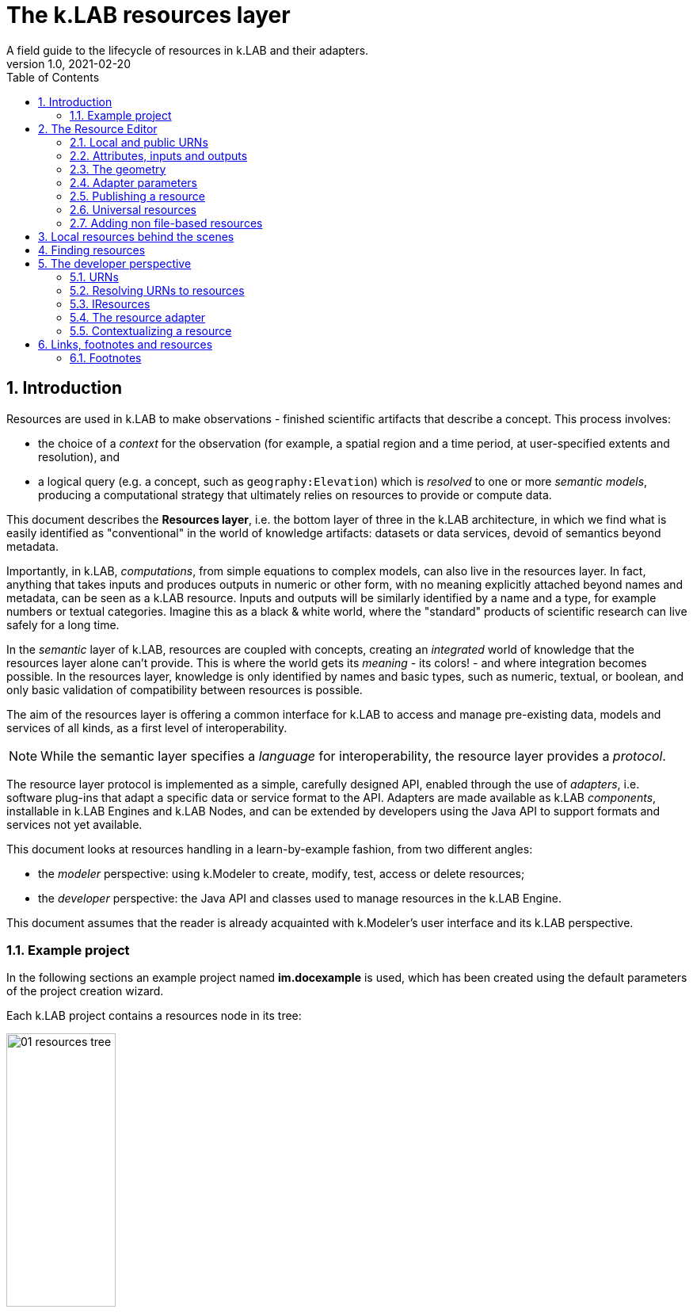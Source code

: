 = The k.LAB resources layer
A field guide to the lifecycle of resources in k.LAB and their adapters.
v1.0, 2021-02-20
:doctype: article
:description: Chat about resources handling with Villa
:kl: k.LAB
:kmod: k.Modeler
:kact: k.Actors
:keng: k.LAB Engine
:knod: k.LAB Node
:kim: k.IM
:ked: k.LAB Resource Editor
:pex: k.LAB Explorer
:kex: Project Explorer
:encoding: utf-8
:lang: en
:title-page:
:toc: left
:toclevels: 5
:sectnums:
:sectnumlevels: 5
:numbered:
:experimental:
:reproducible:
:icons: font
:listing-caption: Listing
:sectnums:
:autofit-option:
:mdash: &#8212;
:language: asciidoc
ifdef::backend-pdf[]
:title-logo-image: image:imgs/KLAB_LOGO.png[align=center]
:source-highlighter: rouge
//:rouge-style: github
//:source-highlighter: pygments
//:pygments-style: tango
endif::[]
:stem:

<<<


== Introduction

Resources are used in {kl} to make observations - finished scientific artifacts that describe a concept. This process involves:

* the choice of a _context_ for the observation (for example, a spatial region and a time period, at user-specified extents and resolution), and 
* a logical query (e.g. a concept, such as `geography:Elevation`) which is _resolved_ to one or more _semantic models_, producing a computational strategy that ultimately relies on resources to provide or compute data. 

This document describes the **Resources layer**, i.e. the bottom layer of three in the {kl} architecture, in which we find what is easily identified as "conventional" in the world of knowledge artifacts: datasets or data services, devoid of semantics beyond metadata. 

Importantly, in {kl}, _computations_, from simple equations to complex models, can also live in the resources layer. In fact, anything that takes inputs and produces outputs in numeric or other form, with no meaning explicitly attached beyond names and metadata, can be seen as a {kl} resource. Inputs and outputs will be similarly identified by a name and a type, for example numbers or textual categories. Imagine this as a black & white world, where the "standard" products of scientific research can live safely for a long time.

In the _semantic_ layer of {kl}, resources are coupled with concepts, creating an _integrated_ world of knowledge that the resources layer alone can't provide. This is where the world gets its _meaning_ - its colors! - and where integration becomes possible. In the resources layer, knowledge is only identified by names and basic types, such as numeric, textual, or boolean, and only basic validation of compatibility between resources is possible.

The aim of the resources layer is offering a common interface for k.LAB to access and manage pre-existing data, models and services of all kinds, as a first level of interoperability. 

NOTE: While the semantic layer specifies a _language_ for interoperability, the resource layer provides a _protocol_. 

The resource layer protocol is implemented as a simple, carefully designed API, enabled through the use of _adapters_, i.e. software plug-ins that adapt a specific data or service format to the API. Adapters are made available as {kl} _components_, installable in {keng}s and {knod}s, and can be extended by developers using the Java API to support formats and services not yet available.

This document looks at resources handling in a learn-by-example fashion, from two different angles:

* the _modeler_ perspective: using {kmod} to create, modify, test, access or delete resources;
* the _developer_ perspective: the Java API and classes used to manage resources in the {keng}.

This document assumes that the reader is already acquainted with {kmod}'s user interface and its {kl} perspective.

=== Example project

In the following sections an example project named **im.docexample** is used, which has been created using the default parameters of the project creation wizard.

Each {kl} project contains a resources node in its tree:

image::imgs/01_resources_tree.png[scaledwidth=40%, width=40%, align="center"]

Adding a file resource (ex. an ESRI shapefile, CSV file, or geotiff raster coverage) is as simple as dragging a file from the filesystem explorer to the resources node.

Let's for example add a https://www.naturalearthdata.com/[Natural Earth] world shapefile to the example resources by dragging it onto the Resources tree node. The resource is instantly imported and appears in the tree:

image::imgs/02_resources_tree.png[scaledwidth=60%, width=60%, align="center"]

The import process performs a number of validation steps to assure that the resource can be used inside {kl}. In this case, the projection and other attributes are checked for conformance with accepted conventions and the shapes are validated. In general, {kl} adapters are intentionally strict, and won't accept files that are partially or badly specified: all information is needed in order for resources to be adaptable to all context of use.

== The Resource Editor

{kmod} features a **Resource Editor** that allows the user to manage supported resource types. When selecting a resource previously imported into the resources tree, the editor opens, showing three tabs, the default one being the Resource data tab:

image::imgs/03_resource_editor.png[scaledwidth=70%, width=70%, align="center"]

If the validation procedure had produced errors, the _Publishable_ checkbox won't be ticked and the _Why not_ textfield will describe the reason.

[NOTE]
====
Importing for example a multi-band imagery geotiff raster the same way as done with the shapefile, the editor reports an issue, and the URN is coloured red:

image::imgs/04_import_error.png[scaledwidth=100%, width=100%, align="center"]

It will be necessary to choose a band or provide a band mixer expression in the resource parameters to make the error go away and render the resource usable in a model.
====

The editor exposes important information about the resource:

* Its unique URN (Uniform Resource Name);
* Its attributes, if any exist;
* The geometry (space, time) and its textual encoding;
* All adapter attributes that define how {kl} will handle the resource.

Every resource also has a **data type**, which describes the main output. Because the type may change depending on the context of use, it is not shown in the editor. In the case of a shapefile the type is **OBJECT**, i.e. the resource, when applied to a context, will produce a set of objects, each of which will have its own independent geometry. In the case of a raster coverage, such as a geotiff or a WCS service, then the type would be **NUMBER**.

TIP: In the Java API, the possible types of a resource (also including many others that resources cannot produce) are defined in the `Type` enum which belongs to the `IArtifact` class. footnote:[org.integratedmodelling.klab.api.provenance.IArtifact - PROBABLY WE SHOULD HAVE MAVEN INSTALL JAVADOCS SOMEWHERE STABLE, AND LINK TO THAT INSTEAD]. 

=== Local and public URNs
[#REF_URNS]

Each resource can be identified as local or public. Upon creation the resource lives in a user project, and is therefore local. Modelers wishing to use that resource must have that project loaded in their engine's workspace. The name of a file-based local resource is derived from that of the original file: for example in case of a shapefile it is simply the file name without the path. The local name can be used as an identifier in place of the fully specified URN in {kim} models located the same project.
The URN (which can be copied to che clipboard by right clicking on the resource through _copy URN_) is the fully specified identifier and is the recommended way to reference resources in {kim} namespaces.


A URN consists of 4 parts, separated by colons:

* the **node name** (the name of the node where the resource was originally published);
* the **catalog** (a logical space handled by the node, for example a domain such as hydrology, or a name describing a large-scale collection of data);
* the **namespace** (a secondary logical space within the catalog);
* the **resource identifier**.

Dot-separated paths are normally used for each component of a URN, providing a further way to organize and document the origin and logical scope of a resource, using https://en.wikipedia.org/wiki/Reverse_domain_name_notation[reverse DNS notation] when appropriate. A clean URN should contain only lowercase identifiers and no other characters than ASCII letters or the underscore sign, although other characters are accepted.

When a resource is created locally, the four parts of the URN are used differently:

* instead of the node name, the string 'local' is used;
* instead of the catalog, the URN will contain the user name of the user that created it;
* instead of the namespace, the URN will contain the name of the project where the resource was created;
* the identifier will be built from the file name (if file based) or from user input.

A **local** resource's URN might for example look as follows:

----
local:moovida:im.docexample:ne_10m_admin_1_states_provinces
----

Once published, the URN of a resource will reflect the above described specification.

NOTE: One important note related to the node part in the URN: even if the resource will forever carry the originating node name in its URN, this doesn't mean that it can't be resolved by other nodes. {kl}'s mirroring API can be used to mirror resources to different nodes, to maximize the chance that a public resource is resolved even if some nodes are offline, and to support load balancing in the {kl} network for frequently used resources. 

There is a third type of resource, named universal resource (see <<REF_UNIVERSALRESOURCES, the dedicated section>>) that, due to its nature, follows a particular URN schema, identified by the **klab** prefix. 
If the URN starts with the keyword **klab**, then the meaning of the 4 parts of the URN are the following:

* the keyword klab;
* the name of the adapter to use to resolve it;
* the namespace to specify the service requested to the adapter;
* the identifier of the specific resource.

For example, the following URN

----
klab:weather:stations:all
----

turns into a request to the `weather` adapter for the `stations` service, which returns weather station objects with their data, and requests all the stations in the context of resolution (as opposed to, e.g., only those of a certain category or technology). The weather adapter may be installed in the local engine (in which case no node is involved in satisfying the request) or provided by one or more nodes on the network. In the latter case, the node with the lightest load at the time of request will be chosen to honor it.

Detailed information about URN internals can be found in the section _<<REF_RESOURCEMANAGEMENT, about URNs and resources management>>_. 

=== Attributes, inputs and outputs
[#REF_ATTRIBUTES]

Resources, when _contextualized_ to a context through a model, always produce an output corresponding to their main type - for example numbers or objects. In addition to their main output, they may expose additional outputs (for example, a numeric resource may also produce, on request, an uncertainty metric related to the main output) and may, in the case of computed resources, need or accept inputs. In addition, resources that produce objects or wrap multi-dimensional data sources such as tables may expose _attributes_, which can be referenced in models. 

As an example, a resource wrapping a vector spatial coverage (ESRI shapefile), which is of type OBJECT, has an attribute table:

image::imgs/05_attributes.png[scaledwidth=70%, width=70%, align="center"]

If the resource is a computation, it may have the **inputs** and **outputs** tabs filled instead, or in addition to, its attributes tab. 

[NOTE]
====
In a resource, the main output, along with optional attributes, inputs and outputs, are defined by a name and a data type, and make the connection between the resources and the semantic level. These are referenced in semantic models using their names to connect to concepts in the semantic world.
====

The existence of attributes for an object resource allows it to be contextualized also as a "data" resource through a process called _dereification_. This corresponds to the removal of the object character by producing an attribute's value as the main output, and simply using the objects' spatial and temporal geometry to distribute its value over the context of observation. So assuming that the shapefile in the example had a numeric attribute named `population`, containing the number of people living in each region, the URN `local:moovida:im.docexample:ne_10m_admin_1_states_provinces#population` can be used in a model that observes the population size over a grid without any other modification. The adapter will take care of rasterizing as needed. Depending on the adapter, parameters in the URN may be used to filter the data, modify them, or trigger sophisticated operations of different kinds.

=== The geometry

Each resource has a _geometry_, which describes the _topology_ over which the resource's information is distributed. A geometry may be trivial (_scalar_, describing a single value that does not change in time or space) but more typically contains _dimensions_, such as time and space. The geometry descriptor is normally initialized during the validation process when the resource is created, and may, under some circumstances, be edited by the user to add missing information. 

Geometry data are summarized in an expression that is visible in the resource editor for inspection and cannot be modified directly. For the example shapefile it states:

----
#s2(4594){bbox=[-179.99999999999991 180.0 -89.99999999999994 83.63410065300008],proj=EPSG:4326}
----

The string, generated by the validator, can be read as follows:

* The resource contains 4594 objects (defined by the presence of the **#** denoting multiplicity of objects, and the number in parenthesis for the _size_ of the resource in this dimension);
* each object has irregular spatial bidimensional geometry (defined by the lowercase **s2**);
* the spatial dimension has two attributes, shown between curly brackets:
** a bounding box in projected coordinates;
** a projection (Lat/Long)

Information in the resource string is also displayed in the temporal and spatial widgets in the resource editor, making it unnecessary to interpret the geometry string directly; for trained eyes, though, the string offers much information in a very short form and it can be useful to read it. The {kl} Java API can manipulate the string definition and convert it to any internal representations needed.

The resource editor does not offer at the moment a way to edit the spatial geometry; a full-fledged time dimension editor is instead provided.

Dimensions may also be _regular_ (for example a gridded raster will show **S2**, with an uppercase **S** indicating regularity in space) or _generic_ (using Greek letters), meaning they imply a spatial dimension but do not indicate which one. Similar considerations as for space apply to time.

As shapefile sources contain no temporal information, the user can edit the temporal geometry using the time editor in the second tab of the geometry panel, which by default focuses on the space tab showing a world map. 

image::imgs/03_resource_editor_time.png[scaledwidth=70%, width=70%, align="center"]

After that is done (for example to state that the spatial data refer to the year 2020 and should be considered unchanging over a year's span) and the resource saved, the geometry shown will include the temporal information, for example:
----
τ1{tend=1609459200000,tstart=1577836800000,ttype=logical}s1(4594){bbox=[-179.99999999999991 180.0 -89.99999999999994 83.63410065300008],proj=EPSG:4326}
----

To show a slightly different example, this is what it might look like for a raster:

----
τ1{tend=978307200000,tscope=1.0,tstart=946684800000,ttype=logical,tunit=year}S2(4319,2159){...}
----

In this case, a raster grid of dimension (x = 4319, y=2159) has been annotated to refer generically to year 2000 (expressed in milliseconds after 1/1/1970): the data will also be used by k.LAB to make observations when contextualizing in a period beyond 2001, as long as there are no better sources of information for more recent years. A specific time extent (with a **T** instead of **τ**) would cause the resource to only be used within the time coverage specified.

=== Adapter parameters
[#REF_ADAPTERATTRIBUTES]

The _adapter_ is the software plug-in that takes care of validating, interpreting, encoding and decoding the original contents of a resource to adapt them to the {kl} world. Each adapter has different functionalities and defines a set of parameters that control the way the resource is interpreted. Many of these parameters are filled in automatically when the resource is imported from a file; if instead the resource is created from scratch, the user will be requested to fill in the mandatory parameters before the resource can be created. The parameters remain available in the editor for modification: users cannot add arbitrary parameters, but the adapter will add an empty definition for all optional parameters so that they can be filled in later if desired.

The adapter properties view lists the name and parameters of the currently used adapter. In the discussed test case the used adapter is the **VECTOR** adapter:

image::imgs/09_adapter_table.png[scaledwidth=80%, width=80%, align="center"]

The specific role of each parameter is discussed in the documentation of each individual adapter. As an example, the filter parameter seen in the picture can be used to exclude part of the resource, if necessary. The procedure is as simple as inserting a CQL (https://docs.geoserver.org/latest/en/user/tutorials/cql/cql_tutorial.html[Common Query Language]) based on the object's attributes (ex. _adm1_code=SOMECODE_). Adapters that operate on more flexible resources (such as tables or machine-learned classifiers) can contain a high number of parameters, which are often organized hierarchially for ease of navigation.

Modifying parameters enables the "Save" button in the editor. Saving the resource triggers revalidation and will result in errors if the parameter values are incompatible with the functionality of the adapter.
 
=== Publishing a resource

Resources start their life as _local_ within a user project, and can be used inside the project that contains them or in any other project that shares the same local workspace. While local resources may be enough to use them in {kl} for a specific, short-term project, the natural lifecycle of a resource continues with _publication_, which makes it available across the {kl} network. When published, resources become independent of projects, their URNs gain an "official" status following a _linked data_ paradigm, and live on {knod}s which may optimize their data for faster serving and have them mirrored to other nodes for increased availability. While public resources may be visibile, at the choice of their owner, only to selected users or groups of users, their URLs are universally recognized and can be used in {kim} models without the need for any registration or download, as long as the user is connected to the {kl} network.

The publish button in the {ked} helps the user in the publishing process with a dedicated wizard:

image::imgs/10_publish_dialog.png[scaledwidth=70%, width=70%, align="center"]

[CAUTION]
====
The publishing facilities in {kl} are in active development, and many important details are yet to be defined. In general, a resource can only be published after a number of validation steps, including full metadata compliance and licensing information, validation at a stricter level than what requested for local usage, and conformity and uniqueness checks for the public URNs. **Once published, a resource should not be changed**, since changes in existing resources might break models that depend on them.

Among the many details of the publishing workflow, {kl} will eventually feature an optional peer review procedure (which will affect the prioritization of the resource when multiple alternatives are available) and a multi-criteria rating system. While the process is developed and tested with partners, it is important that users refrain from publishing resources unless directed by authoritative partners.
====

The publishing dialog also allows fine granularity in the specification of resource permissions. By default a resource is visible only to the user that created it. The _Public_ checkbox allows to make it globally visible. Finally, it is possible to make resources visible only to certain users and groups (comma separated list) or exclude groups/users.

NOTE: It is important to note that because resources are never used directly in {kl}, but rather through semantic models, users will never see permission errors due to accessing resources that they have no rights to. Any model using a resource that is not allowed for the user running it is automatically deactivated and cannot be chosen to resolve its observable concept; the resolution process will automatically find a computational workflow that can resolve the query in terms of visible resources only. This enables a smooth and graceful enforcing of permissions.

Before publishing, the metadata tab should be filled in with relevant metadata:

image::imgs/11_publish_metadata.png[scaledwidth=80%, width=80%, align="center"]

WARNING: Many users believe that information such as time and spatial context are part of the metadata. This is bad practice since they are part of the semantic and have their own place in {kl}.

=== Universal resources
[#REF_UNIVERSALRESOURCES]

In the <<REF_URNS,section about URNs>> local and global URNs have been discussed and a third type of resource has been introduced: universal resources.

A universal resource is basically a service and does not own specific resource storage on the filesystem. Therefore universal resources can be considered public and do not need to be created. In fact, both nodes and engine may host universal adapters: when a universal resource is referenced, the engine will first try to contextualize it using its own installed adapters; only if the requested one is not available the engine will lookup nodes on the network that have it and allow it for the current user, then, if multiple ones are available, choose the node with the lightest current load and use the node resource API to obtain the data in the desired context. Universal resource adapters are created by implementing the **IUrnAdapter** interface, which does not have import, export and validation methods and thus has a simpler API than a full resource adapter. One example is the **RandomAdapter**footnote:[org.integratedmodelling.random.adapters.RandomAdapter] that is able to handle URNs that start with: **klab:random:...**.

Any resource whose node name is **klab:** is a universal resource. This means that no physical node can be named `klab`.

The weather adapterfootnote:[org.integratedmodelling.weather.adapters.WeatherAdapter] is an example of a complex service implemented as a universal resource. Because it relies on a large database of weather data and stations, updated regularly from online sources and contributing institutions, it can only be implemented as a service; behind the scenes, constant processing ensures data validation and synchronization of several datasources (ex. NOAA-catalogued weather stations) that change in time and are often integrated with new information. The underlying data are saved in an internal database and are made available through the URN to models that need weather data relative to a specific temporal and spatial geometry. The {kl} weather resource can be accessed through the **klab:weather:...** prefix, where the catalog identifier specifies the weather service.

Universal klab resources can be served by different nodes the same way as it happens for other global resources. It is clear that while a random adapter resource - being very simple - can be run from any node, a weather adapter that would take days only to build the initial database will be accepted only on dedicated nodes. For that exacty reason only one node, **im.weather**, currently handles `klab:weather` resources.

=== Adding non file-based resources 

In cases in which the resource is not file-based and a drag-and-drop action cannot be used, the _new resource_ wizard can be launched by right clicking on the resources node and selecting the **New resource...** action. The wizard allows to define an id for the resource and select one of adapter types enabled for resource creation in the connected engine:

image::imgs/06_new_resource.png[scaledwidth=80%, width=80%, align="center"]

Once the adapter has been chosen, its parameters will appear, ready to be defined. The following image shows the example of the mandatory (red) and optional parameters of a WFS adapter:

image::imgs/07_new_resource_wfs.png[scaledwidth=80%, width=80%, align="center"]

In the image it is quite clear what the URN of the new resource will look like (Resource ID at the top) and how for the local resource the user selects only the last piece of the URN, the resource identifier.

== Local resources behind the scenes

Local resources are hosted on the local filesystem and belong to projects. The way things are handled behind the scenes can be understood when leaving the safety of the {kl} perspective by switching to the **{pex}** perspective:

image::imgs/08_project_explorer.png[scaledwidth=80%, width=80%, align="center"]

While the {kl} prespective shows a logical view of the resources, the {pex} presents a physical view of the resources, as they are persisted on the storage. The average user does not need to know the details of how resources are stored, but this information can help more advanced users understand resources and report problems.

CAUTION: File-based resources are _copied_ to the resources folder when imported, being it few bytes or many gigabytes, to ensure the self-consistency of the resulting resource. The user should be aware of ramifications when importing datasets and when committing projects that contain resources to git or other source code control system.

Looking into the **resources** folder we will find a folder for each created resource. Each resource also presents a **resource.json** file, which contains all information {kl} needs to know about. The json file is text-based and indented for readability, so the basic information from it is easily accessible in the {ked} user interface:

[source,json,linenums]
----
{
  "urn" : "local:moovida:im.docexample:ne_10m_admin_1_states_provinces",
  "version" : "0.0.1",
  "adapterType" : "vector",
  "localPath" : "im.docexample/resources/ne_10m_admin_1_states_provinces.v0.0.1",
  "geometry" : "#s2(4594){bbox=[-179.99999999999991 180.0 -89.99999999999994 83.63410065300008],proj=EPSG:4326}",
  "projectName" : "im.docexample",
  "localName" : "ne_10m_admin_1_states_provinces.shp",
  "type" : "OBJECT",
  "resourceTimestamp" : 1613125478144,
  "metadata" : {
    "im:keywords" : "features,ne_10m_admin_1_states_provinces",
    "dc:title" : "ne_10m_admin_1_states_provinces"
  },
  "parameters" : { },
  "localPaths" : [ "im.docexample/resources/ne_10m_admin_1_states_provinces.v0.0.1/ne_10m_admin_1_states_provinces.shx", "im.docexample/resources/ne_10m_admin_1_states_provinces.v0.0.1/ne_10m_admin_1_states_provinces.dbf", "im.docexample/resources/ne_10m_admin_1_states_provinces.v0.0.1/ne_10m_admin_1_states_provinces.prj", "im.docexample/resources/ne_10m_admin_1_states_provinces.v0.0.1/ne_10m_admin_1_states_provinces.shp" ],
  "history" : [ ],
  "notifications" : [ ],
  "attributes" : [ {
    "name" : "featurecla",
    "type" : "TEXT",
    "key" : false,
    "optional" : true,
    "exampleValue" : null,
    "index" : 0
  }, 
  ...
  
  ...
  
  ...
  {
    "name" : "ne_id",
    "type" : "NUMBER",
    "key" : false,
    "optional" : true,
    "exampleValue" : null,
    "index" : 0
  } ],
  "spatialExtent" : {
    "east" : 180.0,
    "west" : -179.99999999999991,
    "north" : 83.63410065300008,
    "south" : -89.99999999999994,
    "gridResolution" : null,
    "gridUnit" : null
  },
  "dependencies" : null,
  "outputs" : null,
  "exportFormats" : {
    "shp" : "ESRI shapefile"
  }
}

----

== Finding resources

To help users find resources when writing models, the {kmod} offers a resources finder view:

image::imgs/12_resources_view.png[scaledwidth=80%, width=80%, align="center"]

On entering keywords in the search field, the view presents resouces whose URN matches the text. 

On double clicking on the resource, it is opened in the {ked} while with a right click it is possible to copy the URN to the clipboard, to use in {kim} models. The "Copy URN" action is also available in the {kex} in the right-click menu, along with operations to delete the resource or move it to another project.

The upper right combobox allows to set the filter on looking for the resource locally or on public nodes. When set to public, search is expected to operate not only on URNs, but also on metadata, descriptions and other information saved with the resources. The public view will also display status information on resources that are published from the local environment, allowing the user to list the resources published (including when publishing failed) and, if wished, remove from the nodes they are published to.

WARNING: At the moment the search API for nodes is not implemented, therefore the public search is not yet usable; the publishing feedback features are partially implemented and should not be relied upon.

== The developer perspective
[#REF_RESOURCEMANAGEMENT]

The following sections describe a Java developer's perspective on what has been seen in the previous ones. Notable code passages are used to explain the information flow and processes behind the {keng} and {kmod}.

=== URNs

Simple textual information on URNs is handled in the singleton **Urns**footnote:[org.integratedmodelling.klab.common.Urns - WE SHOULD PUBLISH THE JAVADOCS TO A STABLE PLACE WITH MAVEN BUILDS AND LINK TO THEM INSTEAD]. The class is a utility class that allows the developer to manage URNs. In addition to the methods in the `Urns` class, a string-based URN can be used to create a `org.integratedmodelling.klab.Urn` object which also gives access to URN parameters and is nicer to handle than a simple string.

NOTE: In {kl} we consider a URN any string identifier that can be connected to known objects in the {kl} ecosystem. So while a resource URN typically displays the structure discussed here, other objects such as concepts (e.g. `geography:Slope`), concept expressions (`im:Normalized geography:Elevation`) or model identifier (`im.data.global.dem90`) may also be referred to as URNs. All these can be considered short-hand forms that can, if needed, be expanded into a fully compliant URN form, including a common **urn:klab:** prefix. We do not normally need to do so when writing and discussing resources or models, nor when writing code using {kim} or {kact}. The full URN may be important for standardization in API communication.

One important information developers should be aware of, is the one expressed by the first attributes of the class:

[source,java,linenums]
----
	final public static String KLAB_URN_PREFIX = "urn:klab:";
	final public static String LOCAL_URN_PREFIX = "urn:klab:local:";
	final public static String VOID_URN_PREFIX = "urn:klab:void:";
	final public static String LOCAL_FILE_PREFIX = "file:";
----

Another information that the URN class (in conjunction with the Resources class, explained later) makes clear are the tree levels of URN visibility:

* local
* global
* universal

=== Resolving URNs to resources

URN resolution is handled inside the singleton **Resources**footnote:[org.integratedmodelling.klab.Resources].

While the instance of Resources can be accessed directly, it is a service (IResourceService) and as such it can be accessed throughout the system also from components that do not have directly imported the package of the implementation.

[source,java]
----
IResourceService service = Services.INSTANCE.getService(IResourceService.class)
----

Resource resolution is done by passing the URN to the **resolveResource** method. If the URN can be properly resolved, either locally or globally, an IResource object is returned. 

=== IResources

In the IResource interface we find various methods, whose functionality can be tracked back to the {ked} user interface (this should now sound obvious, since it represents the resource object). No API in the current version of {kl} can yet be considered stable and the details shown here may change. The methods are quite self-explanatory and are documented in Javadoc. Some of these are worth describing for better understanding without the need to access the source code:

* _getDependencies()_: resources can depend on other resources. If that is the case, the method will return a list of the URNs of said dependencies.
* _getGeometry()_: the resource's geometry. Geometries are quite complex in {kl} and can cover different extents (also time, not just space) and have different dimensions. Interested developers should head to the javadoc of the IGeometry interface to dive in the internals of geometries. It is important to understand that the scale (**IScale**footnote:[org.integratedmodelling.klab.api.observations.scale.IScale]) is the semantic version of the geometry. As such it is possible to create a scale from a geometry or vice versa. It is in the scale where the geometry finds a place in which space and time are understood through semantics, while at mere IGeometry level it represents a topologhy and that's it.
* _getVersion()_: each resource has a versioning system. Local resources don't obey to said system. But once a resource is published, a version 0.0.1 is attributed to it. At every change a version update is done. 
* _getHistory()_: each resource also contains a list of its history. The list contains all resources the current resource transitioned through in history, each with its own version.
* _getParameters()_: a resource can have parameters. Part of them can be created by the adapter that took care of a resource (the ones seen in section about <<REF_ADAPTERATTRIBUTES, adapter parameters>>). 
*  _getAttributes(), getInputs(), getOutputs()_: resources that produce objects can have a set of attributes, modeling resources can have inputs and outputs. These are visualized in the {ked} as shown in the <<REF_ATTRIBUTES, attributes>> section.
* _getAdapterType()_: the adapter type that is in charge of the resource.

It is important to note that resource objects are mandatorily created using the resource builderfootnote:[org.integratedmodelling.klab.api.data.IResource.Builder].

=== The resource adapter

Once a resource is imported into {kmod}  (for example dragging a file onto the resources node) the **importResource** method ot the resource service is called.

The first step in there is the choice of the adapter (**IResourceAdapter**) that can handle the resource:

[source,java,linenums]
----
IResourceAdapter adapter = null;
if (adapterType == null) {
    List<IResourceAdapter> adapters = getResourceAdapter(file, parameters);
    if (adapters.size() > 0) {
        adapter = adapters.get(0);
        adapterType = adapter.getName();
    }
} else {
    adapter = resourceAdapters.get(adapterType).adapter;
}
----

Once the adapter is defined, a set of tooling objects are made available through its API: a validator, an encoder, a publisher. To create a new resource adapter it is necessary to create an object that implements the IResourceAdapter interface but also its subobjects, as IResourceValidator, IResourcePublisher and IResourceEncoder.

The adapters are discovered by the system from their annotation (ex. in the raster adapter):

[source,java,linenums]
----
@ResourceAdapter(type = "raster", version = Version.CURRENT, 
    requires = { "fileUrl" },
    optional = { "band", "interpolation", "nodata", "bandmixer" }, 
    canCreateEmpty = false, handlesFiles = true)
public class RasterAdapter implements IResourceAdapter {
 //   ...
}
----

The IResourceValidator interface guides the developer in the implementation of the main validator functionalities:

* canHandle: the first and fastest check that defines if the adapted is able to handle the given resource.
* validate: implements the validation logic starting from a URL and userdata. Successfull validation results in returning a builder object used to then create the resource.
* update: a method that allows the resource to be saved as the result of user changes
* performOperation: if the resource allows to perform operations on the resource, it should be implemented. Operations are then made available to the user in the {ked} in the combobox below the <<REF_ATTRIBUTES, attributes table>>.

The **RasterValidator** class is a good startig point for developers that want to understand how the resource is created using the builder object. In the validate methods it is simple to track how spatial extent is defined, the projection is set or for example the geometry is defined:

[source,java,linenums]
----
Geometry geometry = Geometry.create("S2")
    .withBoundingBox(
        envelope.getMinimum(0), 
        envelope.getMaximum(0), 
        envelope.getMinimum(1),
        envelope.getMaximum(1)
    )
    .withProjection(crsCode)
    .withSpatialShape(
        (long) grid.getGridRange().getSpan(0), 
        (long) grid.getGridRange().getSpan(1)
    );
builderObj.withGeometry(geometry);
----


=== Contextualizing a resource

When a resource need to be contextualized, the **getResourceData** method of the **Resources** class is used.

There are various versions of the method that allow to iterate over the resource using a given scale (i.e. defined steps in sapce and time) or to simply iterate over the whole resource without a particular notion of scale.

[CAUTION]
====
At the current time the IResourceService doesn't provide the getResourceData methods, but might soon do that to expose them also in the service object. 

This can be particularly useful for components that do not have access to the engine, but need to validate other resources they concurr with.
====

The first step towards contextualization is to check whether the resource is local, global or universal. 

After a first simple URN check the resource is investigated on being local, global or universal (in which case it could still be local, since the universal resource could reside on the local node):

[source,java,linenums]
----
boolean local = Urns.INSTANCE.isLocal(resource.getUrn());

...

if (urn.isUniversal()) {
    local = getUrnAdapter(urn.getCatalog()) != null;
}
----

If it is local but also universal, then the adapter is retrieved directly from the catalog and used to build the data object (IKlabData):

[source,java,linenums]
----
IUrnAdapter adapter = getUrnAdapter(urn.getCatalog());
...
IKlabData.Builder builder = new LocalDataBuilder((IRuntimeScope) context);

...

adapter.getEncodedData(urn, builder, geometry, context);
IKlabData ret = builder.build();
----

If the resource is not local, then the workflow is uniform for global and universal resources, starting by finding the node, choosing the one with less load between the ones available. Then a REST request is prepared and sent to the node using a builder that creates the data that are retrieved from the resource:

[source,java,linenums]
----
INodeIdentity node = Network.INSTANCE.getNodeForResource(urn);

...

DecodingDataBuilder builder = new DecodingDataBuilder(
        node.getClient().post(API.NODE.RESOURCE.CONTEXTUALIZE, request, Map.class), context);
IKlabData ret = builder.build();
----


Generally speaking, if the resource is local, a **LocalDataBuilder** is used at the client side, and passed to the encoder of the adapter. The encoder is the component that takes the resource and the scale and fills in all the necessary pieces of the data builder:

[source,java,linenums]
----
IResourceAdapter adapter = getResourceAdapter(resource.getAdapterType());

...

IKlabData.Builder builder = new LocalDataBuilder(context);
adapter.getEncoder().getEncodedData(resource, urnParameters, geometry, builder, context);
IKlabData ret = builder.build();
----


[NOTE]
====
**A DEEPER LOOK DOWN THE RABBIT HOLE**

Take the case of a raster resource. Contextualizing it would make the encoder take the geometry, maybe create a subset of it, reproject and apply any necessary transform and finally then it would extract each x/y cell and pass them to the builder.

This is how a builder manipulates a resources. Depending on the presence of a context, once the build method is called a semantic or non-semantic artifact can be created. 

As specified, in the semantic case the builder is _with context_, where the context needs to be pre-existing and empty, i.e. ready to be filled. The build process creates a semantic artifact as for example an object of type: IState, IDirectObservation, IObservationGroup.

The most common method in {kl} is the semantic contextualization. But non-semantic artifact building exist for special purposes as for example when resources have to be used from inside a specialized process that does not need to participate in the semantic resolution. One example is the table adapter, that can use a secondary resource to spatialize the contents. In that case no semantic contect is used for contextualization, a pure spatial topology is enough. And the result is known to be non-semantic. For example objects of type: IDataArtifact, IObjectArtifact
====

If instead the resource is public (hosted on an external node), a **DecodingDataBuilder** is used at the requesting engine side. It follows the same logic as the local builder, but using network protocols to retrieve the necessary pieces (using https://en.wikipedia.org/wiki/Protocol_Buffers[protobuf] for the deserialization).

[source,java,linenums]
----
DecodingDataBuilder builder = new DecodingDataBuilder(
        node.getClient().post(API.NODE.RESOURCE.CONTEXTUALIZE, request, Map.class), context);
IKlabData ret = builder.build();
----

At the node side, where public resources reside, a specialized **EncodingDataBuilder** is used to serialize the built result into the Protobuf message which will be sent to the requesting engine. The engine will use the DecodingDataBuilder to decode the message and pass the result to the contextualizing dataflow. This logical arrangement allows the same resource adapters to function in engines and in nodes without modification: adapters may, however, adopt specialized interfaces that will enable optimization functions to be run only in nodes, so that resources can be optimized for fast delivery when they are exposed through public APIs.

== Links, footnotes and resources

=== Footnotes

